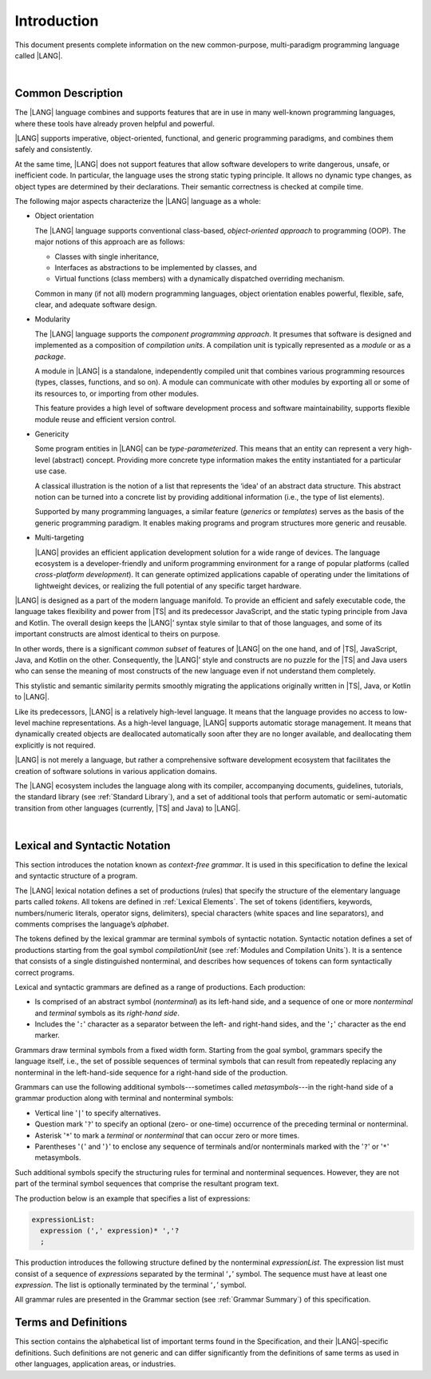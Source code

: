 ..
    Copyright (c) 2021-2024 Huawei Device Co., Ltd.
    Licensed under the Apache License, Version 2.0 (the "License");
    you may not use this file except in compliance with the License.
    You may obtain a copy of the License at
    http://www.apache.org/licenses/LICENSE-2.0
    Unless required by applicable law or agreed to in writing, software
    distributed under the License is distributed on an "AS IS" BASIS,
    WITHOUT WARRANTIES OR CONDITIONS OF ANY KIND, either express or implied.
    See the License for the specific language governing permissions and
    limitations under the License.

.. _Introduction:

Introduction
############

This document presents complete information on the new common-purpose,
multi-paradigm programming language called |LANG|.

|

.. _Common Description:

Common Description
******************

The |LANG| language combines and supports features that are in use in many
well-known programming languages, where these tools have already proven
helpful and powerful.

|LANG| supports imperative, object-oriented, functional, and generic
programming paradigms, and combines them safely and consistently.

At the same time, |LANG| does not support features that allow software
developers to write dangerous, unsafe, or inefficient code. In particular,
the language uses the strong static typing principle. It allows no dynamic
type changes, as object types are determined by their declarations. Their
semantic correctness is checked at compile time.

The following major aspects characterize the |LANG| language as a whole:

-  Object orientation

   The |LANG| language supports conventional class-based, *object-oriented
   approach* to programming (OOP). The major notions of this approach are
   as follows:

   -  Classes with single inheritance,
   -  Interfaces as abstractions to be implemented by classes, and
   -  Virtual functions (class members) with a dynamically dispatched
      overriding mechanism.


   Common in many (if not all) modern programming languages, object orientation
   enables powerful, flexible, safe, clear, and adequate software design.

.. index::
   object
   object orientation
   object-oriented
   OOP (object-oriented programming)
   inheritance
   overriding
   abstraction

-  Modularity

   The |LANG| language supports the *component programming approach*. It
   presumes that software is designed and implemented as a composition
   of *compilation units*. A compilation unit is typically represented as
   a *module* or as a *package*.

   A module in |LANG| is a standalone, independently compiled unit that
   combines various programming resources (types, classes, functions, and so
   on). A module can communicate with other modules by exporting all or some
   of its resources to, or importing from other modules.

   This feature provides a high level of software development process and
   software maintainability, supports flexible module reuse and efficient
   version control.

.. index::
   modularity
   compilation unit
   module
   package

-  Genericity

   Some program entities in |LANG| can be *type-parameterized*. This means that
   an entity can represent a very high-level (abstract) concept. Providing more
   concrete type information makes the entity instantiated for a particular use
   case.

   A classical illustration is the notion of a list that represents the
   ‘idea’ of an abstract data structure. This abstract notion can be turned
   into a concrete list by providing additional information (i.e., the type of
   list elements).

   Supported by many programming languages, a similar feature (*generics* or
   *templates*) serves as the basis of the generic programming paradigm. It
   enables making programs and program structures more generic and reusable.

.. index::
   abstract concept
   abstract notion
   abstract data structure
   genericity
   type parameterization
   compile-time feature
   generics
   template

-  Multi-targeting

   |LANG| provides an efficient application development solution for a wide
   range of devices. The language ecosystem is a developer-friendly and uniform
   programming environment for a range of popular platforms (called
   *cross-platform development*). It can generate optimized applications
   capable of operating under the limitations of lightweight devices, or
   realizing the full potential of any specific target hardware.

.. index::
   multi-targeting

|LANG| is designed as a part of the modern language manifold. To provide an
efficient and safely executable code, the language takes flexibility and
power from |TS| and its predecessor JavaScript, and the static
typing principle from Java and Kotlin. The overall design keeps the |LANG|’
syntax style similar to that of those languages, and some of its important
constructs are almost identical to theirs on purpose.

In other words, there is a significant *common subset* of features of |LANG|
on the one hand, and of |TS|, JavaScript, Java, and Kotlin on the other.
Consequently, the |LANG|’ style and constructs are no puzzle for the |TS| and
Java users who can sense the meaning of most constructs of the new language
even if not understand them completely.

This stylistic and semantic similarity permits smoothly migrating the
applications originally written in |TS|, Java, or Kotlin to |LANG|.

Like its predecessors, |LANG| is a relatively high-level language. It means
that the language provides no access to low-level machine representations.
As a high-level language, |LANG| supports automatic storage management. It
means that dynamically created objects are deallocated automatically soon
after they are no longer available, and deallocating them explicitly is not
required.

|LANG| is not merely a language, but rather a comprehensive software
development ecosystem that facilitates the creation of software solutions
in various application domains.

The |LANG| ecosystem includes the language along with its compiler,
accompanying documents, guidelines, tutorials, the standard library
(see :ref:`Standard Library`), and a set of additional tools that perform
automatic or semi-automatic transition from other languages (currently,
|TS| and Java) to |LANG|.

.. index::
   object
   migration
   automatic transition

|

.. _Lexical and Syntactic Notation:

Lexical and Syntactic Notation
******************************

This section introduces the notation known as *context-free grammar*. It is
used in this specification to define the lexical and syntactic structure of
a program.

.. index::
   context-free grammar

The |LANG| lexical notation defines a set of productions (rules) that specify
the structure of the elementary language parts called *tokens*. All tokens are
defined in :ref:`Lexical Elements`. The set of tokens (identifiers, keywords,
numbers/numeric literals, operator signs, delimiters), special characters
(white spaces and line separators), and comments comprises the language’s
*alphabet*.

.. index::
   production
   token
   lexical element
   identifier
   keyword
   number
   numeric literal
   operator sign
   line separator
   delimiter
   special character
   white space
   comment

The tokens defined by the lexical grammar are terminal symbols of syntactic
notation. Syntactic notation defines a set of productions starting from the
goal symbol *compilationUnit* (see :ref:`Modules and Compilation Units`). It is
a sentence that consists of a single distinguished nonterminal, and describes
how sequences of tokens can form syntactically correct programs.

.. index::
   production
   nonterminal
   lexical grammar
   syntactic notation
   goal symbol
   compilation unit
   module
   nonterminal

Lexical and syntactic grammars are defined as a range of productions. Each
production:

- Is comprised of an abstract symbol (*nonterminal*) as its left-hand side,
  and a sequence of one or more *nonterminal* and *terminal* symbols as its
  *right-hand side*.
- Includes the '``:``' character as a separator between the left- and 
  right-hand sides, and the '``;``' character as the end marker.

.. index::
   lexical grammar
   syntactic grammar
   abstract symbol
   nonterminal symbol
   terminal symbol
   character
   separator
   end marker

Grammars draw terminal symbols from a fixed width form. Starting from the
goal symbol, grammars specify the language itself, i.e., the set of possible
sequences of terminal symbols that can result from repeatedly replacing
any nonterminal in the left-hand-side sequence for a right-hand side of the
production.

.. index::
   goal symbol
   nonterminal
   terminal symbol

Grammars can use the following additional symbols---sometimes called
*metasymbols*---in the right-hand side of a grammar production along
with terminal and nonterminal symbols:

-  Vertical line '``|``' to specify alternatives.

-  Question mark '``?``' to specify an optional (zero- or one-time) occurrence
   of the preceding terminal or nonterminal.

-  Asterisk '``*``' to mark a *terminal* or *nonterminal* that can occur zero
   or more times.

-  Parentheses '``(``' and '``)``' to enclose any sequence of terminals and/or
   nonterminals marked with the '``?``' or '``*``' metasymbols.

.. index::
   terminal
   terminal symbol
   nonterminal
   goal symbol
   metasymbol
   grammar production

Such additional symbols specify the structuring rules for terminal and
nonterminal sequences. However, they are not part of the terminal symbol
sequences that comprise the resultant program text.

The production below is an example that specifies a list of expressions:

.. code-block:: abnf

    expressionList:
      expression (',' expression)* ','?
      ;

This production introduces the following structure defined by the
nonterminal *expressionList*. The expression list must consist of a
sequence of *expression*\ s separated by the terminal ‘``,``’ symbol. The
sequence must have at least one *expression*. The list is optionally
terminated by the terminal ‘``,``’ symbol.

All grammar rules are presented in the Grammar section (see
:ref:`Grammar Summary`) of this specification.

.. index::
   terminal
   expression
   grammar rule


Terms and Definitions
*********************

This section contains the alphabetical list of important terms found in the
Specification, and their |LANG|-specific definitions. Such definitions are
not generic and can differ significantly from the definitions of same terms
as used in other languages, application areas, or industries.

.. glossary::
   :sorted:

   expression
     -- a formula for calculating values. An expression has the syntactic
     form that is a composition of operators and parentheses, where
     parentheses are used to change the order of calculation. By default,
     the order of calculation is determined by operator preferences.

   operator (in programming languages)
     -- the term can have several meanings.

     (1) a token that denotes the action to be performed on a value (addition,
     subtraction, comparison, etc.).
     
     (2) a syntactic construct that denotes an elementary calculation within
     an expression. Normally, an operator consists of an operator sign and
     one or more operands.

     In unary operators that have a single operand, the operator sign can be
     placed either in front of (*prefix* unary operator) or after an operand
     (*postfix* unary operator).

     If both operands are available, then the operator sign can be placed
     between the two (*infix* binary operator). A conditional operator with
     three operands is called *ternary*.

     Some operators have special notations. For example, the indexing
     operator, while formally being a binary operator, has a conventional
     form like a[i].

     Some languages treat operators as *syntactic sugar*---a conventional
     version of a more common construct, i.e., *function call*. Therefore,
     an operator like ``a+b`` is conceptually treated as the call ``+(a,b)``,
     where the operator sign plays the role of the function name, and the
     operands are function call arguments.

   operation sign
     -- a language token that signifies an operator and conventionally
     denotes a usual mathematical operator, for example, '``+``' for addition
     operator, '``/``' for division, etc. However, some languages allow using
     identifiers to denote operators, and/or arbitrarily combining characters
     that are not tokens in the alphabet of that language, i.e., operator
     signs.

   operand
     -- an argument of an operation. Syntactically, operands have the form of
     simple or qualified identifiers that refer to variables or members of
     structured objects. In turn, operands can be operators whose preferences
     ('priorities') are higher than the preference of the given operator.

   operation
     -- an informal notion that means an action or a process of operator
     evaluation.

   metasymbol
     -- additional symbols '``|``', '``?``', '``*``', '``(``', and '``)``' that
     can be used along with terminal and nonterminal symbols in the right-hand
     side of a grammar production.

   goal symbol
     -- a sentence that consists of a single distinguished nonterminal
     (*compilationUnit*). The *goal symbol* describes how sequences of
     tokens can form syntactically correct programs.

   token
     -- an elementary part of a programming language: identifier, keyword,
     operator and punctuator, or literal. Tokens are lexical input elements
     that form the vocabulary of a language, and can act as terminal symbols
     of the language's syntactic grammar.

   tokenization
     -- finding the longest sequence of characters that forms a valid token
     (i.e., establishing a token) in the process of codebase reading
     by the machine.

   punctuator
     -- a token that serves for separating, completing, or otherwise organizing
     program elements and parts: commas, semicolons, parentheses, square
     brackets, etc.

   literal
     -- a representation of a certain value type.

   comment
     -- a piece of text, insignificant for the syntactic grammar, that is
     added to the stream in order to document and compliment the source code.

   primitive type
      -- numeric value types, character, and boolean value types whose names
      are reserved, and cannot be used for user-defined type names.

   generic type
     -- a named type (class or interface) that has type parameters.

   generic
     -- see *generic type*.

   non-generic type
     -- a named type (class or interface) that has no type parameters.

   non-generic
     -- see *non-generic type*.

   type reference
     -- references that refer to named types by specifying their type names,
     and type arguments, where applicable, to be substituted for type
     parameters of the named type.

   nullable type 
     -- a variable declared to have the value ``null``, or ``type T | null``
     that can hold values of type ``T`` and its derived types.

   nullish value
     -- a reference which is null or undefined.

   simple name
     -- a name that consists of a single identifier.
     
   qualified name
     -- a name that consists of a sequence of identifiers separated with the
     token ‘``.``’.

   scope of a name
     -- a region of program code within which an entity---as declared by
     that name---can be accessed or referred to by its simple name without
     any qualification.

   function declaration
     -- a declaration that specifies names, signatures, and bodies when
     introducing a named function.

   terminal symbol
     -- a syntactically invariable token (i.e., a syntactic notation defined
     directly by an invariable form of the lexical grammar that defines a
     set of productions starting from the :term:`goal symbol`).

   terminal
     -- see *terminal symbol*.

   nonterminal symbol
     -- a syntactically variable token that results from the successive
     application of the production rules.

   context-free grammar
      -- grammar in which the left-hand side of each production rule consists
      of only a single nonterminal symbol.

   nonterminal
     -- see *nonterminal symbol*.

   keyword
     -- one of the *reserved words* that have their meanings permanently
     predefined in the language.

   variable
     -- see *variable declaration*.

   variable declaration
     -- a declaration that introduces a new named variable a modifiable
     initial value can be assigned to.

   constant
     -- see *constant declaration*.

   constant declaration
     -- a declaration that introduces a new variable to which an immutable
     initial value can be assigned only once at the time of instantiation.

   grammar
     -- a set of rules that describe what possible sequences of terminal and
     nonterminal symbols a programming language interprets as correct.

     Grammar is a range of productions. Each production comprises an
     abstract symbol (nonterminal) as its left-hand side, and a sequence
     of nonterminal and terminal symbols as its right-hand side.
     Each production has the character ‘``:``’ as a separator between the
     left- and right-hand sides, and the character ‘``;``’ as the end
     marker.

   production
     -- a sequence of terminal and nonterminal symbols that a programming
     language interprets as correct.

   white space
     -- one of lexical input elements that separate tokens from one another
     in order to improve the source code readability and avoid ambiguities.

   overload signature
      -- signatures that have several function (or method) headers with the same
      name and different signatures, and are followed by one implementation.

   widening conversion
     -- a conversion that causes no loss of information about the overall
     magnitude of a numeric value.

   narrowing conversion
     -- a conversion that can cause a loss information about the overall
     magnitude of a numeric value, and potentially a loss of precision
     and range.

   function types conversion
     -- conversion of one function type to another.

   casting conversion
     -- conversion of an operand of a cast expression to an explicitly
     specified type.

   method
     -- ordered 4-tuple consisting of type parameters, argument types,
     return type, and a ``throws``/``rethrows`` clause.

   abstract declaration
     -- ordinary interface method declaration that specifies the method’s name
     and signature.

   truthiness
     -- concept that extends the Boolean logic to operands and results
     of non-Boolean types, and allows handling the value of a valid
     expression of a non-void type as ``Truthy`` or ``Falsy``, depending on
     the kind of the value type.

   default ``catch`` clause
     -- ``catch`` clause that has its exception parameter type omitted, and can
     handle any exception or error that is not handled by a preceding clause.

   overloading
     -- situation where different methods inherited by or declared in the same
     class or interface have the same name but different signatures.

   shadowing
     -- situation where a derived class introduces a field with the same name as
     that of its base class.

   package level scope
      -- a name that is declared on the package level, and accessible throughout
      the entire package, and in other packages if exported.

   module level scope
     -- a name that is applicable for separate modules only. It is accessible
     throughout the entire module and in other packages if exported.

   class level scope
     -- a name declared inside a class. It is accessible inside and sometimes---by
     means of an access modifier, or via a derived class---outside  that class.
  
   interface level scope
     -- a name declared inside an interface. It is accessible inside and outside
     that interface.

   function parameter scope
     -- the scope of a type parameter name in a function declaration. It is
     identical to that entire declaration.

   method scope
     -- the scope of a name declared immediately inside the body of a method
     (function) declaration. Method scope is identical to the body of that
     method (function) declaration from the place of declaration, and up to
     the end of the body.

   function scope
     -- same as *method scope*.

   type parameter scope
     -- the name of a type parameter declared in a class or an interface. The
     type parameter scope is identical to the entire declaration (except static
     member declarations).

   static member
     -- a class member that is not related to a particular class 
     instance. A static member can be used across an entire program by using
     a qualified name notation (qualification is the name of a class).

   linearization
     -- de-nesting of all nested types in a union type to present them in
     the form of a flat line that has no more union types included.

   fit (into)
     -- belong, or be implicitly convertible (see :ref:`Widening Primitive Conversions`)
     to an entity.

   match (v.)
     -- correspond to an entity.

   own (adj.)
     -- of a member textually declared in a class, interface, type, etc., as
     opposed to members inherited from base class (superclass), base interfaces
     (superinterface), base type (supertype), etc.

   supercomponent (base component, parent component)
     -- a component from which another component is derived.

   subcomponent (derived component, child component)
     -- a component produced by, inherited from, and dependent from another
     component.


.. raw:: pdf

   PageBreak


